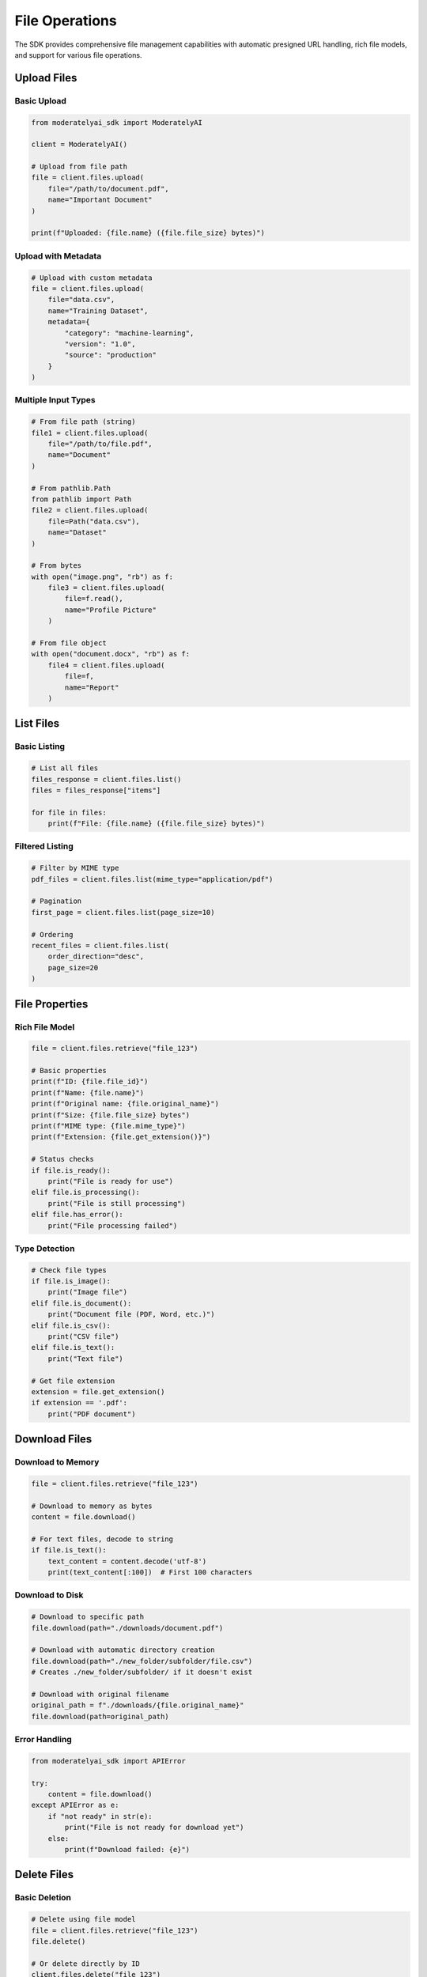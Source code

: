 File Operations
===============

The SDK provides comprehensive file management capabilities with automatic presigned URL handling, rich file models, and support for various file operations.

Upload Files
------------

Basic Upload
^^^^^^^^^^^^

.. code-block:: python

    from moderatelyai_sdk import ModeratelyAI

    client = ModeratelyAI()

    # Upload from file path
    file = client.files.upload(
        file="/path/to/document.pdf",
        name="Important Document"
    )

    print(f"Uploaded: {file.name} ({file.file_size} bytes)")

Upload with Metadata
^^^^^^^^^^^^^^^^^^^^

.. code-block:: python

    # Upload with custom metadata
    file = client.files.upload(
        file="data.csv",
        name="Training Dataset",
        metadata={
            "category": "machine-learning",
            "version": "1.0",
            "source": "production"
        }
    )

Multiple Input Types
^^^^^^^^^^^^^^^^^^^

.. code-block:: python

    # From file path (string)
    file1 = client.files.upload(
        file="/path/to/file.pdf",
        name="Document"
    )

    # From pathlib.Path
    from pathlib import Path
    file2 = client.files.upload(
        file=Path("data.csv"),
        name="Dataset"
    )

    # From bytes
    with open("image.png", "rb") as f:
        file3 = client.files.upload(
            file=f.read(),
            name="Profile Picture"
        )

    # From file object
    with open("document.docx", "rb") as f:
        file4 = client.files.upload(
            file=f,
            name="Report"
        )

List Files
----------

Basic Listing
^^^^^^^^^^^^^

.. code-block:: python

    # List all files
    files_response = client.files.list()
    files = files_response["items"]

    for file in files:
        print(f"File: {file.name} ({file.file_size} bytes)")

Filtered Listing
^^^^^^^^^^^^^^^^

.. code-block:: python

    # Filter by MIME type
    pdf_files = client.files.list(mime_type="application/pdf")

    # Pagination
    first_page = client.files.list(page_size=10)
    
    # Ordering
    recent_files = client.files.list(
        order_direction="desc",
        page_size=20
    )

File Properties
---------------

Rich File Model
^^^^^^^^^^^^^^^

.. code-block:: python

    file = client.files.retrieve("file_123")

    # Basic properties
    print(f"ID: {file.file_id}")
    print(f"Name: {file.name}")
    print(f"Original name: {file.original_name}")
    print(f"Size: {file.file_size} bytes")
    print(f"MIME type: {file.mime_type}")
    print(f"Extension: {file.get_extension()}")

    # Status checks
    if file.is_ready():
        print("File is ready for use")
    elif file.is_processing():
        print("File is still processing")
    elif file.has_error():
        print("File processing failed")

Type Detection
^^^^^^^^^^^^^^

.. code-block:: python

    # Check file types
    if file.is_image():
        print("Image file")
    elif file.is_document():
        print("Document file (PDF, Word, etc.)")
    elif file.is_csv():
        print("CSV file")
    elif file.is_text():
        print("Text file")

    # Get file extension
    extension = file.get_extension()
    if extension == '.pdf':
        print("PDF document")

Download Files
--------------

Download to Memory
^^^^^^^^^^^^^^^^^^

.. code-block:: python

    file = client.files.retrieve("file_123")

    # Download to memory as bytes
    content = file.download()
    
    # For text files, decode to string
    if file.is_text():
        text_content = content.decode('utf-8')
        print(text_content[:100])  # First 100 characters

Download to Disk
^^^^^^^^^^^^^^^^

.. code-block:: python

    # Download to specific path
    file.download(path="./downloads/document.pdf")

    # Download with automatic directory creation
    file.download(path="./new_folder/subfolder/file.csv")
    # Creates ./new_folder/subfolder/ if it doesn't exist

    # Download with original filename
    original_path = f"./downloads/{file.original_name}"
    file.download(path=original_path)

Error Handling
^^^^^^^^^^^^^^

.. code-block:: python

    from moderatelyai_sdk import APIError

    try:
        content = file.download()
    except APIError as e:
        if "not ready" in str(e):
            print("File is not ready for download yet")
        else:
            print(f"Download failed: {e}")

Delete Files
------------

Basic Deletion
^^^^^^^^^^^^^^

.. code-block:: python

    # Delete using file model
    file = client.files.retrieve("file_123")
    file.delete()

    # Or delete directly by ID
    client.files.delete("file_123")

Bulk Operations
^^^^^^^^^^^^^^^

.. code-block:: python

    # Delete multiple files
    files = client.files.list()["items"]
    
    for file in files:
        if file.name.startswith("temp_"):
            print(f"Deleting {file.name}")
            file.delete()

Asynchronous File Operations
----------------------------

All file operations work identically with the async client:

Basic Async Usage
^^^^^^^^^^^^^^^^^

.. code-block:: python

    import asyncio
    from moderatelyai_sdk import AsyncModeratelyAI

    async def file_operations():
        async with AsyncModeratelyAI() as client:
            # Upload
            file = await client.files.upload(
                file="document.pdf",
                name="Async Upload"
            )
            
            # Check status
            if file.is_ready() and file.is_document():
                # Download
                content = await file.download()
                await file.download(path="./copy.pdf")
                
                # Delete
                await file.delete()

    asyncio.run(file_operations())

Async File Processing
^^^^^^^^^^^^^^^^^^^^

.. code-block:: python

    import asyncio
    import aiofiles
    from pathlib import Path

    async def process_files_async(file_paths):
        async with AsyncModeratelyAI() as client:
            tasks = []
            
            # Upload files concurrently
            for path in file_paths:
                task = client.files.upload(
                    file=path,
                    name=Path(path).name
                )
                tasks.append(task)
            
            # Wait for all uploads
            files = await asyncio.gather(*tasks)
            
            # Process ready files
            for file in files:
                if file.is_ready():
                    content = await file.download()
                    # Process content...

Complete Example
----------------

File Operations Workflow
^^^^^^^^^^^^^^^^^^^^^^^^^

.. code-block:: python

    from moderatelyai_sdk import ModeratelyAI, APIError
    from pathlib import Path
    import time

    def complete_file_workflow():
        client = ModeratelyAI()
        
        try:
            # 1. Upload a file
            print("Uploading file...")
            file = client.files.upload(
                file="./data/dataset.csv",
                name="Training Dataset",
                metadata={
                    "project": "ml-experiment-1",
                    "stage": "training"
                }
            )
            
            print(f"✓ Uploaded: {file.file_id}")
            print(f"  Name: {file.name}")
            print(f"  Size: {file.file_size} bytes")
            print(f"  Type: {file.mime_type}")
            
            # 2. Wait for processing (if needed)
            while file.is_processing():
                print("  Processing...")
                time.sleep(2)
                file._refresh()  # Refresh status
            
            if file.has_error():
                print("✗ File processing failed")
                return
            
            # 3. Work with the file
            print("✓ File is ready")
            
            if file.is_csv():
                print("  This is a CSV file - good for datasets")
            
            # 4. Download for verification
            print("Downloading file...")
            content = file.download()
            print(f"✓ Downloaded {len(content)} bytes")
            
            # Also save a local copy
            file.download(path="./downloads/backup.csv")
            print("✓ Saved backup copy")
            
            # 5. List files to see our upload
            print("Current files:")
            files = client.files.list(page_size=5)["items"]
            for f in files:
                status_emoji = "✓" if f.is_ready() else "⏳" if f.is_processing() else "✗"
                print(f"  {status_emoji} {f.name} ({f.file_size} bytes)")
            
            # 6. Clean up (optional)
            # file.delete()
            # print("✓ File deleted")
            
        except APIError as e:
            print(f"✗ API Error: {e}")
        except Exception as e:
            print(f"✗ Error: {e}")

    if __name__ == "__main__":
        complete_file_workflow()

For complete working examples, see the `file operations examples <https://github.com/moderately-ai/platform-sdk/tree/main/python/examples/01-file-operations>`_ in the repository.